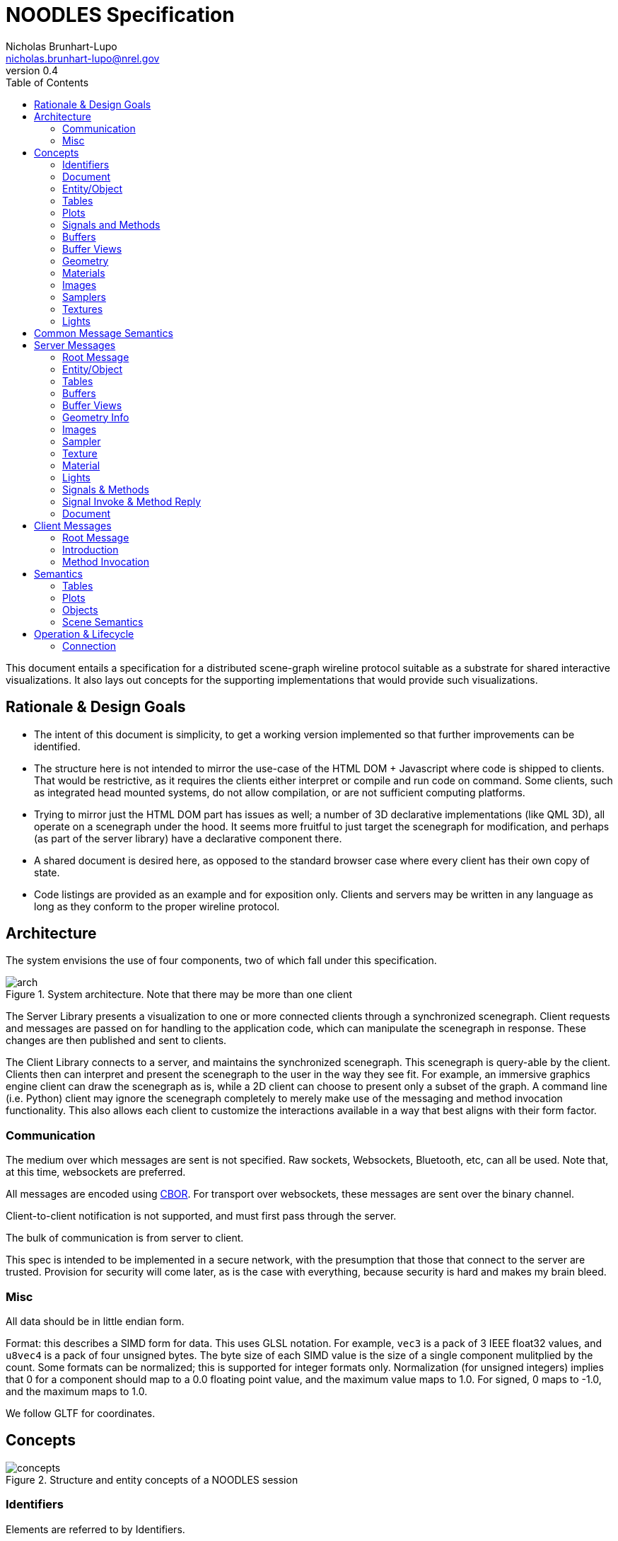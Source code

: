 = NOODLES Specification
Nicholas Brunhart-Lupo <nicholas.brunhart-lupo@nrel.gov>
v0.4
:toc:

This document entails a specification for a distributed scene-graph wireline protocol suitable as a substrate for shared interactive visualizations. It also lays out concepts for the supporting implementations that would provide such visualizations.


== Rationale & Design Goals

* The intent of this document is simplicity, to get a working version implemented so that further improvements can be identified.
* The structure here is not intended to mirror the use-case of the HTML DOM + Javascript where code is shipped to clients. That would be restrictive, as it requires the clients either interpret or compile and run code on command. Some clients, such as integrated head mounted systems, do not allow compilation, or are not sufficient computing platforms.
* Trying to mirror just the HTML DOM part has issues as well; a number of 3D declarative implementations (like QML 3D), all operate on a scenegraph under the hood. It seems more fruitful to just target the scenegraph for modification, and perhaps (as part of the server library) have a declarative component there.
* A shared document is desired here, as opposed to the standard browser case where every client has their own copy of state.
* Code listings are provided as an example and for exposition only. Clients and servers may be written in any language as long as they conform to the proper wireline protocol.

== Architecture

The system envisions the use of four components, two of which fall under this specification.

[#img-arch]
.System architecture. Note that there may be more than one client
image::img/arch.svg[]

The Server Library presents a visualization to one or more connected clients through a synchronized scenegraph. Client requests and messages are passed on for handling to the application code, which can manipulate the scenegraph in response. These changes are then published and sent to clients.

The Client Library connects to a server, and maintains the synchronized scenegraph. This scenegraph is query-able by the client. Clients then can interpret and present the scenegraph to the user in the way they see fit. For example, an immersive graphics engine client can draw the scenegraph as is, while a 2D client can choose to present only a subset of the graph. A command line (i.e. Python) client may ignore the scenegraph completely to merely make use of the messaging and method invocation functionality. This also allows each client to customize the interactions available in a way that best aligns with their form factor.

=== Communication

The medium over which messages are sent is not specified. Raw sockets, Websockets, Bluetooth, etc, can all be used. 
Note that, at this time, websockets are preferred.

All messages are encoded using https://cbor.io/[CBOR]. For transport over websockets, these messages are sent over the binary channel.

Client-to-client notification is not supported, and must first pass through the server.

The bulk of communication is from server to client.

This spec is intended to be implemented in a secure network, with the presumption that those that connect to the server are trusted. Provision for security will come later, as is the case with everything, because security is hard and makes my brain bleed.

=== Misc

All data should be in little endian form.

Format: this describes a SIMD form for data. This uses GLSL notation. For example, `vec3` is a pack of 3 IEEE float32 values, and `u8vec4` is a pack of four unsigned bytes. The byte size of each SIMD value is the size of a single component mulitplied by the count. Some formats can be normalized; this is supported for integer formats only. Normalization (for unsigned integers) implies that 0 for a component should map to a 0.0 floating point value, and the maximum value maps to 1.0. For signed, 0 maps to -1.0, and the maximum maps to 1.0.

We follow GLTF for coordinates.

== Concepts

[#img-concepts]
.Structure and entity concepts of a NOODLES session
image::img/concepts.svg[]

=== Identifiers

Elements are referred to by Identifiers.

Identifiers are a pair of 32-bit unsigned integers; the first being a slot number, and the second being a generation count. This allows non-hashed storage, as there should be no two elements with the same slot number, so it can be used as an index in an array. 

The generation number is used to help identify if a slot has been recycled by the server, and thus allow detection of stale identifier use. It is a monotonically increasing integer.
If the server informs the client of the deletion of an element with an id of (slot 3, generation 1), then any further uses of that id is invalid; the server, however may then inform the client of an elment with id (slot 3, generation 2). Upon reaching the value of 4,294,967,294 (2^32^ - 2), the slot is exhausted and cannot be used again.

An identifier where either the slot and generation are the maximum unsigned integer value (4,294,967,295) is the 'null' ID.

Slots should be allocated by the server in order, i.e., slot 1 is used before slot 2. This predictability aids clients in allocating internal data structures. Clients should, however, be prepared for out of order allocation from an unfriendly server.


=== Document

The Document represents the visualization. It is an entity-component model, with an Entity as the core node, and where Tables and Plots are secondary entities.

The document is implicit. The other elements are explicit.

=== Entity/Object

Each object is provided with an Object ID. Objects are rendered in a hierarchy. Objects can have any number of children.

Each object is a possibly render-able object, and has an optional name, a local transformation, a parent Object ID, a number of lights, and links to plots and tables. Objects also have a set of string tags, and attached methods and signals.

Objects have a number of representations:

- Null: This object is not to be displayed
- Renderable: This object should be rendered
- Web: This object should be rendered as a plane with a web page source
- Text: This object should be rendered with provided text

Objects are mutable.

=== Tables
Tables are a structured way to transmit row oriented data. They consist of a header (list of column names), and rows. Attached signals and methods are used to allow clients to modify the data in the table or fetch records (but only when first subscribed to).

Rows are referred to by monotonically increasing unsigned 64-bit keys.

Tables are mutable; their contents may be mutable as well, with changes being communicated through signals and methods.

=== Plots
Plots are a way to transmit and possibly synchronize 2D plots. They consist of either a simple textual plot definition (described below), or a URL to load in a browser.

Web-based plots can communicate with the session by loading a javascript NOODLES client.

Plots are mutable; their contents may be mutable as well.

=== Signals and Methods

Signals are notifications from the server to the client. They may contain data, and may come from the document, objects, plots, or tables.

Methods are requests to the server from the client. They may take a set of data parameters, and they may return data as well, or may return an exception. They must have a contextual object that they are called on, otherwise they are called on the Document. During the course of a method invocation, signals from the server could be generated.

Methods should be handled on the server as if they were serialized.

Each method invocation is tracked by a client-generated arbitrary string. These shall be unique and never re-used. These strings shall not exceed 64 bytes. For servers, every method must generate a reply message; the only exception is if the client did not provide an invocation identifier string. A reply will be sent with the same invocation identifier string for the client to match responces. 

There is a possibility that a method could be called on an object, that is then subsequently deleted, or replaced. In this case, a reply is still generated, and not squashed by the server; an exception is a good approach in these situations. Thus a client should be able to handle replies on objects that no longer exist.

Methods and signals are immutable.

=== Buffers
A buffer is an opaque block of bytes. This allows for efficient storage and transfer of large assets. These assets can be sent either inline in the message, or can be supplied through a URL that the client can fetch the buffer from.

Buffers are immutable.

=== Buffer Views
Buffer views denote regions of a given buffer. This allows for multiple compact references a range of the buffer, and allows for tagging views with information about that range. 

Views are used for images and mesh information.

Views are immutable.

=== Geometry

Geometry information is provided through patches. Each patch denotes vertex attributes and optional index information to assemble the veritices into primitives. Each patch also provides the material to be used when rendering this patch.

Primitives that are supported:

- points
- lines
- line_loop
- line_strip
- triangles
- triangle_strip

Vertex attributes are organized into semantics; each semantic can consume a certain format of data. Multiple channels of this data can be provided, using a slot notation.

.Attribute Semantics
[%header]
|===
|Semantic | Allowed Formats | Slots
| position
| vec3
| 0

| normal
| vec3
| 0

| tangent
| vec3
| 0

| texture
| vec2, u16vec2 (normalized)
| 0, 1

| color
| vec4, u8vec4 (normalized)
| 0, 1
|===

Geometry is immutable.

=== Materials

This describes a PBR based material, featuring basic elements: base color, metallic, roughness, including an optional texture for base colors. The material only applies to the patch it is attached to. Note that though the material is specified in PBR, the client may use Phong or other interpretations of the specified material in order to meet performance goals. The material may also specify that blending should be used; the blending function is $src_{\alpha}$ and $1-src_{\alpha}$.

Materials are mutable.

=== Images

Images refer to image data, in the on-disk format. Supported formats are PNG, JPG, and optionally KTX2.

Images are immutable.

=== Samplers

Samplers denote how texel lookup into Images should proceed, including filtering and out-of-bounds behavior.

Filters are:

- nearest
- linear
- linear mipmap linear

Wrap modes are:

- clamp to edge
- mirrored repeat
- repeat

Samplers are immutable.

=== Textures

Textures combine an Image combined with an optional Sampler. If no sampler is provided, a default sampler should be used.

Textures are immutable.

=== Lights

Lights describe illumination sources.

Lights are mutable.

== Common Message Semantics

All messages are defined in the `noodles.cddl` file.

== Server Messages

Almost all components have strict lifetimes defined by creation and deletion messages. Some messages are also used to update an existing component. Therefore, if a create message is received by the client for a component/entity of an ID that it has never seen before, that is the creation milestone. 

Update messages are treated with certain semantics: keys in the message add or replace keys in the destination. In an atomic update, the destination is completely replaced by the message.

If a component refers to another by an ID, the other component _must_ stay alive for the duration of the first.

=== Root Message

The server sends messages by the root type `ServerMessages`. This is an interleaved array of all other content messages. Content messages are specified in `ServerMessageMapping` along with an integer ID that is used to identify each content messages. The server messages are thus provided: `[A~id~, A~content~, B~id~, B~content~, ... ]`.

=== Entity/Object

==== Null Representation

This representation is blank. The entity has no visual component.

==== Text Representation

This entity should be represented as text, rendered as through a provided named font. The text is rendered on a plane, normal along -Z. Up is local +Y. If the optional width is specified, then the text shall, keeping the proper font aspect ratio, try to fill the bounds provided.

==== Web Representation

This entity should be represented as a web page with a given URL. The page is rendered on a plane, normal along -Z. Up is local +Y.

==== Render Representation

Instances are defined through the `InstanceSource` map, using a view of a buffer. The format must be a mat4. The view may have a stride, but it is recommended that this be zero to indicate tight packing to reduce copying and transformation costs.

Each instance is represented by a mat4, in column major format. Instances have a position `p`, rotation `r` (as a quaternion), color `c`, scale `s`. Transforms should be applied in the following order: scaling, rotation, translation.

.Instance-matrix format
[cols=4*]
|===
| p~x~ | c~r~ | r~x~ | s~x~
| p~y~ | c~g~ | r~y~ | s~y~
| p~z~ | c~b~ | r~z~ | s~z~
| -    | c~a~ | r~w~ | -
|===

=== Tables

TBD

=== Buffers

Buffers are either inline (in the `inline_bytes` field) or provided as a URL (in the `uri_bytes` field). Only one of these shall be presented, otherwise this message is malformed. 

The size of the buffer _must_ be passed as well.

=== Buffer Views

[source, cddl]
----
MsgBufferViewCreate = {
    id : BufferViewID,
    ? name : tstr,
    source_buffer : BufferID,

    type : "UNK" / "GEOMETRY" / "IMAGE",
    offset : uint,
    length : uint,
}

MsgBufferViewDelete = {
    id : BufferViewID,
}
----

Buffer views refer to a buffer `source_buffer`, and denote a range with `offset` and `length`. The view must also specify a `type`, which is a string with the following valid values:

- `"UNK"`: The view has arbitrary content.
- `"GEOMETRY"`: The view contains geometry data; vertex, index, etc, info. Instances are not geometry; they should use the `"UNK"` value.
- `"IMAGE"`: The view contains image data.

No view may overlap with another.

=== Geometry Info

[source, cddl]
----
PrimitiveType = "POINTS"/
                "LINES"/
                "LINE_LOOP"/
                "LINE_STRIP"/
                "TRIANGLES"/
                "TRIANGLE_STRIP"

AttributeSemantic = 
    "POSITION" / ; for the moment, must be a vec3.
    "NORMAL" /   ; for the moment, must be a vec3.
    "TANGENT" /  ; for the moment, must be a vec3.
    "TEXTURE" /  ; for the moment, is either a vec2, or normalized u16vec2
    "COLOR"      ; normalized u8vec4, or vec4

Attribute = {
    view : BufferViewID,
    semantic : AttributeSemantic,
    ? channel : uint,
    ? offset : uint, ; default 0
    ? stride : uint, ; default 0
    format : Format,
    ? minimum_value : [* float],
    ? maximum_value : [* float],
    ? normalized : bool, ; default false
}

Index = {
    view : BufferViewID,
    count : uint,
    ? offset : uint, ; default 0
    ? stride : uint,; default 0
    format : Format,; only U8, U16, and U32 are accepted
}

GeometryPatch = {
    attributes   : [ + Attribute ],
    vertex_count : uint,
    ? indicies   : Index, ; if missing, non indexed primitives only
    type : PrimitiveType, 
    material : MaterialID,
}

MsgGeometryCreate = {
    id : GeometryID,
    ? name : tstr,
    patches : [+ GeometryPatch],
}

MsgGeometryDelete = {
    id : GeometryID,
}
----

Geometry consists of a number of `patches`. Each patch has a list of attributes. Each attribute points to a view with a required semantic of how to use the bytes in that view. The bytes are expected to be interpreted as SIMD values. Some attributes support multiple channels: for example, texture coordinates can be multiply defined, as well as color. Only 1 channel is expected to be available. The position semantic _must_ be present in the semantic list. Each attribute may have an offset into the buffer view, and a stride. A stride of 0 implies that the SIMD values are tightly packed, and there are no bytes in-between. Strides _must not_ be less than the size of the SIMD type specified in format. Semantics have restrictions on the formats that are supported. Optionally, minimums and maximums (approximated by floating point values) can be provided; these can be used by the client to speed up certain operations.

Patches consume these attributes, and present a vertex count. The buffer views _must_ support this number of verticies. They must also be of type `"GEOMETRY"`.
Patches also have a `type` which denotes what type of primitives this patch should emit.
Optionally (though strongly recommended) indicies on how to assemble verticies into these primitives should be provided in `index`. This dictionary has a view (type `"GEOMETRY"`) to the source bytes, a count of elements, a format (which may only be the given formats). This view may have an optional offset and stride, but it is recommended that the stride be zero to facilitate client rendering.
Patches also link to a material that is be used to render.

=== Images

[source, cddl]
----
MsgImageCreate = {
    id : ImageID,
    ? name : tstr,

    ; ONE OF 
    (
        buffer_source : BufferViewID //
        uri_source : uri
    ),
    ; END ONE OF
}

MsgImageDelete = {
    id : ImageID,
}
----

Images are specified by either a buffer source( which is a view to a `"IMAGE"` type buffer) or a uri from which to fetch the image bytes.

=== Sampler

[source, cddl]
----
MinFilters = "NEAREST" / "LINEAR" / "LINEAR_MIPMAP_LINEAR"

SamplerMode = "CLAMP_TO_EDGE" / "MIRRORED_REPEAT" / "REPEAT"

MsgSamplerCreate = {
    id : SamplerID,
    ? name : tstr,
    
    ? mag_filter : "NEAREST" / "LINEAR", ; default is LINEAR
    ? min_filter : MinFilters, ; default is LINEAR_MIPMAP_LINEAR

    ? wrap_s : SamplerMode, ; default is REPEAT
    ? wrap_t : SamplerMode, ; default is REPEAT
}

MsgSamplerDelete = {
    id : SamplerID,
}
----

Samplers map to OpenGL-like semantics with filters and wrap modes.


=== Texture

[source, cddl]
----
MsgTextureCreate = {
    id : TextureID,
    ? name : tstr,
    image : ImageID,
    ? sampler : SamplerID, ; if missing use a default sampler
}

MsgTextureDelete = {
    id : TextureID,
}
----

Textures must have an image to use, but may omit the sampler. Omitted samplers should be materialized on the client with default values. Texture sampling takes place with GTLF semantics.

=== Material

[source, cddl]
----
TextureRef = {
    texture : TextureID,
    ? transform : Mat3, ; if missing assume identity
    ? texture_coord_slot : uint, ; if missing, assume 0
}

PBRInfo = {
    base_color : RGBA, ; Default is all white
    ? base_color_texture : TextureRef, ; Assumed to be SRGB, no premult alpha

    ? metallic : float, ; assume 1 by default
    ? roughness : float, ; assume 1 by default
    ? metal_rough_texture : TextureRef, ; Assumed to be linear, ONLY RG used
}

MsgMaterialCreate = {
    id : MaterialID,
    ? name : tstr,

    ? pbr_info : PBRInfo, ; if missing, defaults
    ? normal_texture : TextureRef,
    
    ? occlusion_texture : TextureRef, ; assumed to be linear, ONLY R used
    ? occlusion_texture_factor : float, ; assume 1 by default

    ? emissive_texture : TextureRef, ; assumed to be SRGB. ignore A.
    ? emissive_factor  : Vec3, ; all 1 by default

    ? use_alpha    : bool,  ; false by default
    ? alpha_cutoff : float, ; .5 by default

    ? double_sided : bool, ; false by default
}

MsgMaterialUpdate = {
    id : MaterialID,
    ; TBD
}

MsgMaterialDelete = {
    id : MaterialID,
}
----

Materials are (for the moment) only specified using physically based rendering (`pbr_info`). If the `pbr_info` key is missing, default parameters should be used. Follow GLTF semantics for material information.

=== Lights

[source, cddl]
----
PointLight = {
    range : float ; // default is -1. if <0 range is infinite
}
SpotLight = {
    range : float ; // default is -1. if <0 range is infinite
    inner_cone_angle_rad : float, ; default is 0
    outer_cone_angle_rad : float, ; defautl is PI/4.0
}
DirectionalLight = {
    range : float ; // default is -1. if <0 range is infinite
}

MsgLightCreate = {
    id : LightID,
    ? name : tstr,

    ? color : RGB, ; linear space, default is pure white
    ? intensity : float, ; default is 1

    ; ONE OF 
    (
        point : PointLight //
        spot  : SpotLight //
        directional : DirectionalLight
    )
    ; END ONE OF
}

MsgLightUpdate = {
    id : LightID,
    
    ? color : RGB, ; linear space
    ? intensity : float, ; default is 1
}

MsgLightDelete = {
    id : LightID,
}
----

Lights follow the GLTF punctual lights extension.

=== Signals & Methods

[source, cddl]
----
MethodArg = { 
    name: tstr, 
    ? doc: tstr, 
    ? editor_hint: tstr, 
}

MsgMethodCreate = {
	id: MethodID,
	name: tstr,
	? doc: tstr,
	? return_doc: tstr,
	arg_doc: [ * MethodArg ]
}

MsgMethodDelete = { id: MethodID }

MsgSignalCreate = {
	id: SignalID,
	name: tstr,
	? doc: tstr,
	arg_doc: [ * MethodArg ]
}

MsgSignalDelete = { id: SignalID }
----

Methods must be provided with a 'friendly name'. 

The objective of a friendly name is to allow humans to type it, and for the name to be similar to programming or scripting language method names.

- No white space
- No punctuation
- Underscores permitted
- No code points that cannot be found on a keyboard
- For discrimination, names can include `::` as a namespace. Clients should consider omitting everything before and including these symbols for display purposes.

Two methods may share the same name; however it is undefined how the client chooses between them, thus it is recommended to avoid overloading. 

Documentation is recommended, but not required, as is return value documentation. Argument information _must_ provide a name. 
Arguments if more arguments are provided in an invocation than listed in the method info, the extra arguments are discarded. Clients may provide less than the number of required arguments; the server is free to raise an exception or impute. For unbounded argument counts, use one argument that takes an array.

Signals must be provided with a 'friendly name', and also may share the same name; this is not recommended. Arguments follow the same requirements as methods.

Arguments may also be tagged with `editor_hint` which helps clients understand what type of data is expected for this argument. Hints may be unioned with a `|`.

.Known Hints
[%header, cols=2*]
|===
| Hint String | Semantics
| noo::any | Any CBOR value (default)
| noo::text | A CBOR string 
| noo::integer | A CBOR integer
| noo::real | A CBOR floating-point value
| noo::array | A CBOR array
| noo::map |  A CBOR floating-point value
| noo::any_id | Any ID
| noo::entity_id | Entity ID
| noo::table_id | Table ID
| noo::plot_id | Plot ID
| noo::method_id | Method ID
| noo::signal_id | Signal ID
| noo::image_id | Image ID
| noo::sampler_id | Sampler ID
| noo::texture_id | Texture ID
| noo::material_id | Material ID
| noo::light_id | Light ID
| noo::buffer_id | Buffer ID
| noo::bufferview_id | BufferView ID
| noo::range(a,b,c) | If real or integer, the value should be in the given range a to b inclusive. Optional stepping is provided in c.
|===

=== Signal Invoke & Method Reply

[source, cddl]
----

InvokeIDType = {
    ; ONE OF
    entity : EntityID // 
    table: TableID // 
    plot: PlotID
}

MsgSignalInvoke = {
    id : SignalID,

    ; if not set, the context is on the document
    ? context : InvokeIDType,

    signal_data : [ * any ]
}

MethodException = {
    code : int,
    ? message : text,
    ? data : any,
}

MsgMethodReply = {
    invoke_id : text,
    ? result : any,
    ? method_exception : MethodException,
}
----

If `context` is not set, the invoke target is on the document. Otherwise either `entity` or `table` or `plot` _must_ be set a valid ID to indicate context. Methods and Signals may not be invoked on a context that does not have them attached.

Method replies must have a previously given method invocation identifier. `result` may be missing if the result of the operation is void. If the method could not be executed, an exception field is filled instead of data. `method_exception` is mutually exclusive with `result`.

In an exception, the code should represent either one of the predefined error codes in <<rpc_codes>>, or a code in the defined user-code region. A short message should be provided for users; additional data may also be provided for things like nested errors. Given the differences in clients, however, it is possible that such data would be flattened to a string (i.e. the CBOR diagnostic notation).

Reserved error codes are designed to match the XMLRPC and JSONRPC codes. Error codes `-32768` to `-32000` are reserved by the spec. All others are free for the application to use.

[[rpc_codes]]
.Error Codes
[%header%autowidth, cols=3*]
|===
| Code | Message | Description
| -32700 | Parse Error | Given invocation object is malformed and failed to be validated
| -32600 | Invalid Request | Given invocation object does not fulfill required semantics
| -32601 | Method Not Found | Given invocation object tries to call a method that does not exist
| -32602 | Invalid Parameters | Given invocation tries to call a method with invalid parameters
| -32603 | Internal Error | The invocation fulfills all requirements, but an internal error prevents the server from executing it
|===

=== Document

[source, cddl]
----
MsgDocumentUpdate = {
    ? methods_list : [* MethodID],
    ? signals_list : [* SignalID],
}

MsgDocumentReset = {
}

MsgDocumentInitialized = {
}
----

The document may be updated with `MsgDocumentUpdate`, to modify the current methods and signals. It may also be completely reset. The reset message has no content. When a document is reset, all components and objects are considered to have their lifetimes ended, and all IDs are no longer valid.

The `MsgDocumentInitialized` message is used to indicate to clients when the initial scene state has been transferred. This is useful for clients (typically scripts) that wish to wait till all methods are available before trying to call something.


== Client Messages

=== Root Message 

[source, cddl]
----
ClientMessageContent = ( 
    MsgIntroduction //
    MsgInvokeMethod   
)

ClientMessage = (
    type : uint,
    content : ClientMessageContent
)

ClientMessages = [ + ClientMessage ]
----

Client messages are sent in the root array, with the same interleaving as in server messages. The mapping is, however, different; see `ClientMessageMapping`.


=== Introduction

The client introduces itself to the server with the following message.

[source, cddl]
----
MsgIntroduction = {
    client_name : text
}
----

The name of the client must not be empty, and should identify a client; host names can be used.

=== Method Invocation

The client asks to invoke a method with the following message.

[source, cddl]
----
MsgInvokeMethod = {
    method : MethodID,
    ? context : InvokeIDType,
    ? invoke_id : text,
    args : [ * any ]
}
----

The message may have an invocation identifier; the asynchronous reply will carry that identifier. Identifiers must not be reused. If missing, no reply can be expected.

If `context` is not set, the invoke target is on the document. Otherwise either `entity` or `table` or `plot` _must_ be set a valid ID to indicate context. Methods and Signals may not be invoked on a context that does not have them attached.

== Semantics

=== Tables

Tables are a way of exposing record data to clients so that they can either provide an alternative representation of that data or to allow command line clients access to the data. An example of an alternative representation would be a 2D chart that could be provided for a lightweight 2D client instead of a 3D plot. Another approach would be to allow a visual representation to provide a link to details of a certain data point.

Tables consist of columns and rows. Rows are identified by a key, which is an integer. Keys are assumed to be monotonically increasing, starting from 0, that is, new insertions into the database are given a new key larger than any key seen before.

Another useful abstraction is the `TableRow` type; a row is a CBOR array; similar to a `TableColumn`.

A commonly used notion is the concept of a selection within a table of data.

[source, cddl]
----
SelectionRange = ( key_from_inclusive : int, key_to_exclusive : int )

Selection = {
    name : text,
    ? rows : [* int],
    ? row_ranges : [* SelectionRange],
}
----

The `row_ranges` list _must_ have an even number of elements.


==== Methods & Signals

To query table information, signals and methods are used. These names are restricted and cannot be used by the user application. Note, indexes are all zero-based. <<table_methods>> and <<table_signals>> list the data related methods and signals a table can support. The server should not send any data or signals to the client for a given table _unless_ a client has expressed interest by calling the subscribe method. This is to avoid stressing clients that have no table interface and to reduce unnecessary network traffic. Further it is up to the server to honor these methods; should the server not support modification, for example, requests will return an exception.

[[table_methods]]
.Table Methods
[%header, cols="a,1"]
|===
| Method Name | Description

|
[source,c++] 
----
TblInit noo::tbl_subscribe()
----
[source,cddl] 
----
TableColumnInfo = {
    name : text,
    type : "TEXT" / "REAL" / "INTEGER"
}

TableInitData = {
    rows : [* TableColumnInfo],
    keys : [* int],
    data : [ * TableRow ],
    ? selections : [ * Selection ],
}
----

| Subscribe to changes in the table, receiving initial table state. The client will then receive signals. The server will send `n` keys, where each key refers to a row across all the columns. All columns must have the same length.

| 
[source,c++] 
----
void noo::tbl_insert([TableRow])
----

| Request to add rows of data to the table, as a pack of columns. The number of columns must match the number of columns in the table. Each column must have the same length.

| 
[source,c++] 
----
void noo::tbl_update([Key], [TableRow])
----

| Request to update many rows of data to the table, as a pack of columns. The number of keys must match the number of elements in each column. The number of columns must match the number of columns in the table.

| 
[source,c++] 
----
void noo::tbl_remove([Key])
----

| Ask to remove a list of keys.

| 
[source,c++] 
----
void noo::tbl_clear() 
----

| Ask to remove all rows of the table.

| 
[source,c++] 
----
void noo::tbl_update_selection(Selection) 
----
| Ask to update a selection in the table.
|===

[[table_signals]]
.Table Signals
[%header, cols="a,1"]
|===
| Signal Name | Description

|
[source,c++] 
----
void noo::tbl_reset(TblInit)
----
| Reinitialize the table. Sent if the table is cleared or reset in some way.

|
[source,c++] 
----
void noo::tbl_updated([Key], [TableRow])
----
| Rows were updated in the table.

|
[source,c++] 
----
void noo::tbl_rows_removed([Key])
----
| Rows in the table were removed.

|
[source,c++] 
----
void noo::tbl_selection_updated(Selection)
----
| A selection has changed.

|===

- *Subscribe* This allows the client to receive signals from the table. Without this, no signal should be sent by the server regarding the table. When this call is made, the server will reply with an initialization object.

- *Reset* Should the server issue the `noo::tbl_reset` signal, this would imply that the table has been reset, and provides new initilization data.

- *Insertion* Data may be inserted into the table through both the row and many versions of the call. Note the key cannot be specified. The row length should be equal to the length of the header, and supplied in header order. The many version simply takes a list of rows to be inserted. Insertion success is demonstrated through reception of the \texttt{rows\_inserted} signal; this signal provides the data inserted along with the keys that were assigned to that row, i.e. the full row of data for all columns.

- *Update* Data can be updated through both the row and many versions. In this case, as opposed to the insertion functions, the full row, including the key column, is specified in column order, so that the correct row may be updated. Success is indicated through the corresponding update signal.

- *Removal* Data can be removed by specifying a list of keys to delete. Success will be indicated through the corresponding signal for all clients.

- *Selection* Data selections can be made through the \texttt{update\_selection} call. 
The first argument denotes the selection to update or add, and the selection object defines what that selection should be updated/initialized to. A selection object that is empty, i.e. specifying no rows or ranges is considered the empty selection and denotes that the selection should be deleted from clients.
This shall trigger the selection update signal. 
This mirrors the update call, and denotes which selection has changed, and what to change it to.

==== Tables Metadata

Tables are also capable of synchronizing metadata for other purposes. This is exposed as a JSON object.

=== Plots

To facilitate 2D plot synchronization, multiple optional mechanisms are present. Plots expose a simple definition system, and a URL system. 

==== Simple

In the plot, there is an optional member `definition`. This is a map, containing one of several formats.

The first format provides a simple encoded approach:

[source,cddl] 
----
SimplePlotColumnInfo = {
	name : tstr,
	prefers : "x" // "y",
	color : tstr,
	range : [from : float, to : float]
}

SimplePlotInfo = {
	name : text,
	columns : [ SimplePlotColumnInfo ]
}
----

==== Complex

More advanced plotting facilities are forthcoming, but planned to follow a system like:
http://docs.juliaplots.org/latest/attributes/.

==== Web 
Another option is to directly expose a URL for web access. This allows for complex server-based or other peer to peer 2D synchronization tools.

=== Objects

Objects may carry simple operations.

==== Activator

For clients, this could be when the user clicks on an object, or presses an interaction button when a wand is over an object.

[source,c++] 
----
void         noo::activate(string | int | void)
list<string> noo::get_activation_choices()
----

Activation handles a simple "do thing" action for an object/entity. This is like "clicking" or "right clicking". There can be many ways to activate an object, if desired; again mirroring a click and an alternate click. These can be provided with names, with the first being the default activation option. Clients can then activate the object either with a string of the activation name as previously fetched, or by an integer index into that list. If no argument is passed, the default activation must be used.

NOTE: It makes sense to limit the choices per object. It cannot be relied upon that clients can cleanly handle more than 2 or 3 options.


==== Options

[source,c++] 
----
list<string> noo::get_var_keys();
list<any>    noo::get_var_options(string key);
any          noo::get_var_value(string key);
bool         noo::set_var_value(any value, string key);
----

Entities may also expose a set of variables to the client. These are exposed as key-values. The list of keys can be retrieved. Some variables can be noted as being limited in the values it can take on; these are exposed in `get_var_options`. The current variable value can be retrieved, and set (with possible failure in the boolean return value).

If there are variables, there shall be a default key that is used whenever the key argument is omitted in the method calls.

NOTE: There should not be that many variables per entity. Other objects should be used instead; clients (especially immersive clients) cannot be expected to expose a complex variable editing interface.


==== Movable

[source,c++] 
----
void noo::set_position(Vec3 p)
void noo::set_rotation(Vec4 q)
void noo::set_scale(Vec3 s)
----

Movable objects allows the user to request to change the position of an object.

\lstinputlisting[language=c++, firstline=9, lastline=11]{"./snippets/object_m_defs.cpp"}

Positions, rotations and scales are in the coordinate system of the parent object. The rotation is to be provided as a quaternion, with $w$ being the last component.

==== Selection

[source,c++] 
----
void noo::select_region(Vec3, Vec3, int selection)
void noo::select_sphere(Vec3, real, int selection)
void noo::select_half_plane(Vec3, Vec3, int selection)
void noo::select_hull([Vec3], [int], int selection)
----

Regions of an object can be `selected'. What this means is up to the application.

The selection API allows for a number of different selection tools. Others can be forged through the use of the movable API, and activators. All coordinates provided are in the object-local coordinate space.

For `select_region`, the selection region is supplied as an axis aligned bounding box, and an option for either additive `selection` (> 0), deselection (< 0) or replacement (= 0). For `select_sphere`, a position and a radius is supplied. For `select_half_plane`, a point and a normal is provided. For `select_hull`, the client provides a list of 3D points, and an index list interpreted as a mesh hull.

To support multiple selections, consider adding options and activators to your object. 

==== Query
Objects can be probed to obtain a data value or annotation.

[source,c++] 
----
[string, Vec3] noo::probe_at(Vec3)
----

The location (object local coordinates) to be probed is supplied in the argument. As a return value, a revised position is returned (in case the server desires to snap the probe to a different location) and a string containing the data to display.

Note that more complex actions may take place; a user can build their application to add more functionality (or use a different activator), which can instantiate objects for all users to see.

==== Annotation and Attention

The object may request user attention, through the following signal.

[source,c++] 
----
void noo::signal_attention(Vec3, string)
----

If the signal omits the arguments, the whole object would like attention. If there is a position, a specific object-local coordinate would like attention. If there is a string in addition to that, a message should be displayed at that point.

To attract attention, sounds, client-specific graphical adornment can all be used. For some clients, changing the camera view to include the point of attention can also be done.

==== Entity Tags

Objects may be given tags. They are a list of strings. These allow the client to discover capabilities of the Object, or classify an object. Some tags imply the presence of certain methods or signals. Tags prefixed with \texttt{noo\_} are reserved for use by the system.

[[entity_tags]]
.Entity Tag List
[%header, cols="2*"]
|===
| Tag Name | Description

| `noo::user_hidden`
| On lists of objects or tree-views, this object should be hidden. Other objects should be visible This approach (hidden-specified) is chosen, because in a visible-specified, it is difficult to know when to hide the other objects. 

|===


=== Scene Semantics


==== Reporting

Clients may inform the server of areas of `interest' of the given scene through reporting methods attached to the document.

[source,c++] 
----
void noo::client_view(Vec3 direction, real angle)
----

Note that `interest' is different for different clients. As an example, a desktop client may wish to signal interest via a mouse. An AR system may consider an eye-tracking based approach. For an Immersive VR environment, head direction might be used.

NOTE: This method, if it exists, should not be called very often; as we are sampling the user, view information can be provided at a human scale, on the order of a second or more.


== Operation & Lifecycle

=== Connection
Upon the connection of a client, the client first sends an introduction message. Any other message is ignored by the server until the introduction is provided.

The server will then send a list of creation messages to build the scene. The server should send the messages in a way such that no component is referenced before it's creation message. Afterwards, the server will then send `MsgDocumentInitialized` to signal the client that the initial scene has been constructed.

From this point onward, the client can invoke methods, and the server can send signals and other messages.
